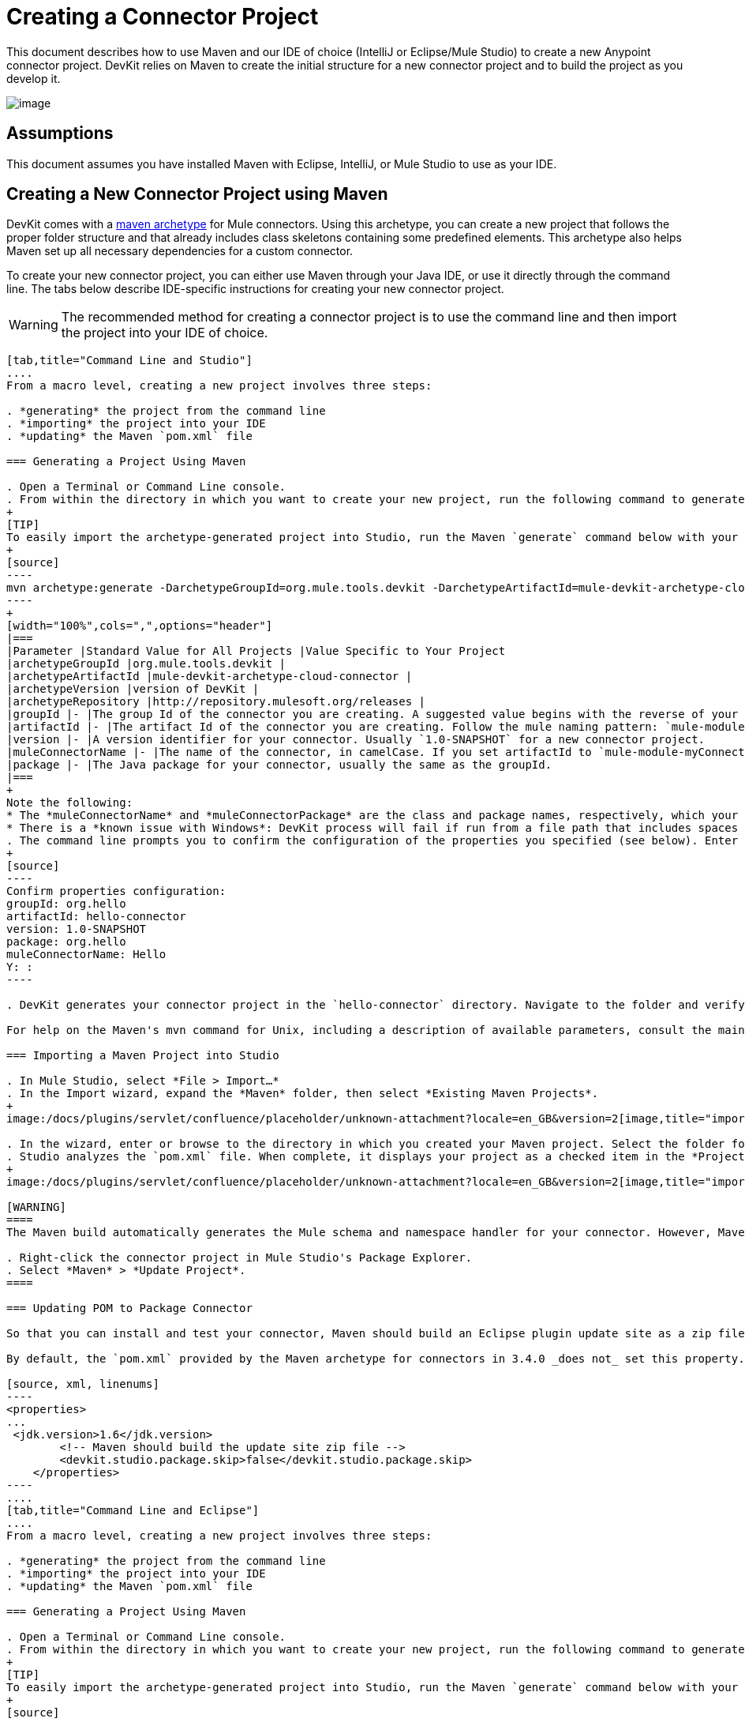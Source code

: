 = Creating a Connector Project

This document describes how to use Maven and our IDE of choice (IntelliJ or Eclipse/Mule Studio) to create a new Anypoint connector project. DevKit relies on Maven to create the initial structure for a new connector project and to build the project as you develop it.

image:/docs/plugins/servlet/confluence/placeholder/unknown-attachment?locale=en_GB&version=2[image,title="4-package.png"]

== Assumptions

This document assumes you have installed Maven with Eclipse, IntelliJ, or Mule Studio to use as your IDE. 

== Creating a New Connector Project using Maven

DevKit comes with a http://maven.apache.org/guides/introduction/introduction-to-archetypes.html[maven archetype] for Mule connectors. Using this archetype, you can create a new project that follows the proper folder structure and that already includes class skeletons containing some predefined elements. This archetype also helps Maven set up all necessary dependencies for a custom connector.

To create your new connector project, you can either use Maven through your Java IDE, or use it directly through the command line. The tabs below describe IDE-specific instructions for creating your new connector project. 

[WARNING]
The recommended method for creating a connector project is to use the command line and then import the project into your IDE of choice.

[tabs]
------
[tab,title="Command Line and Studio"]
....
From a macro level, creating a new project involves three steps:  

. *generating* the project from the command line
. *importing* the project into your IDE
. *updating* the Maven `pom.xml` file 

=== Generating a Project Using Maven

. Open a Terminal or Command Line console. 
. From within the directory in which you want to create your new project, run the following command to generate a project from an archetype. Adjust the parameters of the command according to the table below.
+
[TIP]
To easily import the archetype-generated project into Studio, run the Maven `generate` command below with your current working directory set to your Mule Studio workspace folder. This ensures that Studio stores the project files in the workspace.
+
[source]
----
mvn archetype:generate -DarchetypeGroupId=org.mule.tools.devkit -DarchetypeArtifactId=mule-devkit-archetype-cloud-connector -DarchetypeVersion=3.4.3 -DgroupId=org.hello -DartifactId=hello-connector -Dversion=1.0-SNAPSHOT -DmuleConnectorName=Hello -Dpackage=org.hello -DarchetypeRepository=http://repository.mulesoft.org/releases
----
+
[width="100%",cols=",",options="header"]
|===
|Parameter |Standard Value for All Projects |Value Specific to Your Project
|archetypeGroupId |org.mule.tools.devkit | 
|archetypeArtifactId |mule-devkit-archetype-cloud-connector | 
|archetypeVersion |version of DevKit | 
|archetypeRepository |http://repository.mulesoft.org/releases | 
|groupId |- |The group Id of the connector you are creating. A suggested value begins with the reverse of your company domain name, such as : `com.mycompany `or `com.mycompany.connectors`.
|artifactId |- |The artifact Id of the connector you are creating. Follow the mule naming pattern: `mule-module-xxx` where `xxx` is the name of your connector in camelCase
|version |- |A version identifier for your connector. Usually `1.0-SNAPSHOT` for a new connector project.
|muleConnectorName |- |The name of the connector, in camelCase. If you set artifactId to `mule-module-myConnector` then `myConnector` would be the value of this parameter.
|package |- |The Java package for your connector, usually the same as the groupId.
|===
+
Note the following:
* The *muleConnectorName* and *muleConnectorPackage* are the class and package names, respectively, which your IDE uses in generating the Java code for the project.
* There is a *known issue with Windows*: DevKit process will fail if run from a file path that includes spaces anywhere in the name, such as `C:\Documents and Settings\...` Ensure there are no spaces in the path of your connector project directory.
. The command line prompts you to confirm the configuration of the properties you specified (see below). Enter "Y", then press enter to confirm.
+
[source]
----
Confirm properties configuration:
groupId: org.hello
artifactId: hello-connector
version: 1.0-SNAPSHOT
package: org.hello
muleConnectorName: Hello
Y: :
----

. DevKit generates your connector project in the `hello-connector` directory. Navigate to the folder and verify that the structure exists.

For help on the Maven's mvn command for Unix, including a description of available parameters, consult the main page by running `man mvn` or `mvn -?` at the shell command prompt; for Window, consult the http://www.manpagez.com/man/1/mvn/[online version].

=== Importing a Maven Project into Studio

. In Mule Studio, select *File > Import…*
. In the Import wizard, expand the *Maven* folder, then select *Existing Maven Projects*.
+
image:/docs/plugins/servlet/confluence/placeholder/unknown-attachment?locale=en_GB&version=2[image,title="import_maven.png"]

. In the wizard, enter or browse to the directory in which you created your Maven project. Select the folder for your new connector project, then click *OK*.
. Studio analyzes the `pom.xml` file. When complete, it displays your project as a checked item in the *Projects* field (see below). Click *Finish* to import the project into your workspace. Mule Studio imports the project and downloads all the required libraries; this may take several minutes.
+
image:/docs/plugins/servlet/confluence/placeholder/unknown-attachment?locale=en_GB&version=2[image,title="import_maven2.png"]

[WARNING]
====
The Maven build automatically generates the Mule schema and namespace handler for your connector. However, Maven tooling for Studio *does not perform the full build every time you save the project*. Consequently, you must manually update your project every time you add or remove methods to your connector class.

. Right-click the connector project in Mule Studio's Package Explorer.
. Select *Maven* > *Update Project*.
====

=== Updating POM to Package Connector

So that you can install and test your connector, Maven should build an Eclipse plugin update site as a zip file at the end of the build process. A property `devkit.studio.package.skip` in the `pom.xml` controls whether this is built; if set to `false` then the build happens.

By default, the `pom.xml` provided by the Maven archetype for connectors in 3.4.0 _does not_ set this property. You must confirm that this property is set and add it if it is missing. Access your `pom.xml` file to confirm the existence of, or add, the following:

[source, xml, linenums]
----
<properties>
...
 <jdk.version>1.6</jdk.version>
        <!-- Maven should build the update site zip file -->
        <devkit.studio.package.skip>false</devkit.studio.package.skip>
    </properties>
----
....
[tab,title="Command Line and Eclipse"]
....
From a macro level, creating a new project involves three steps:  

. *generating* the project from the command line
. *importing* the project into your IDE
. *updating* the Maven `pom.xml` file 

=== Generating a Project Using Maven

. Open a Terminal or Command Line console. 
. From within the directory in which you want to create your new project, run the following command to generate a project from an archetype. Adjust the parameters of the command according to the table below.
+
[TIP]
To easily import the archetype-generated project into Studio, run the Maven `generate` command below with your current working directory set to your Mule Studio workspace folder. This ensures that Studio stores the project files in the workspace.
+
[source]
----
mvn archetype:generate -DarchetypeGroupId=org.mule.tools.devkit -DarchetypeArtifactId=mule-devkit-archetype-cloud-connector -DarchetypeVersion=3.4.3 -DgroupId=org.hello -DartifactId=hello-connector -Dversion=1.0-SNAPSHOT -DmuleConnectorName=Hello -Dpackage=org.hello -DarchetypeRepository=http://repository.mulesoft.org/releases
----
+
[width="100%",cols=",",options="header"]
|===
|Parameter |Standard Value for All Projects |Value Specific to Your Project
|archetypeGroupId |org.mule.tools.devkit | 
|archetypeArtifactId |mule-devkit-archetype-cloud-connector | 
|archetypeVersion |version of DevKit | 
|archetypeRepository |http://repository.mulesoft.org/releases | 
|groupId |- |The group Id of the connector you are creating. A suggested value begins with the reverse of your company domain name, such as : `com.mycompany `or `com.mycompany.connectors`.
|artifactId |- |The artifact Id of the connector you are creating. Follow the mule naming pattern: `mule-module-xxx` where `xxx` is the name of your connector in camelCase
|version |- |A version identifier for your connector. Usually `1.0-SNAPSHOT` for a new connector project.
|muleConnectorName |- |The name of the connector, in camelCase. If you set artifactId to `mule-module-myConnector` then `myConnector` would be the value of this parameter.
|package |- |The Java package for your connector, usually the same as the groupId.
|===
+
Note the following:
* The *muleConnectorName* and *muleConnectorPackage* are the class and package names, respectively, which your IDE uses in generating the Java code for the project.
* There is a *known issue with Windows*: DevKit process will fail if run from a file path that includes spaces anywhere in the name, such as `C:\Documents and Settings\...` Ensure there are no spaces in the path of your connector project directory.

. The command line prompts you to confirm the configuration of the properties you specified (see below). Enter "Y", then press enter to confirm.
+
[source]
----
Confirm properties configuration:
groupId: org.hello
artifactId: hello-connector
version: 1.0-SNAPSHOT
package: org.hello
muleConnectorName: Hello
Y: :
----

. DevKit generates your connector project in the `hello-connector` directory. Navigate to the folder and verify that the structure exists.

For help on the Maven's mvn command for Unix, including a description of available parameters, consult the main page by running `man mvn` or `mvn -?` at the shell command prompt; for Window, consult the http://www.manpagez.com/man/1/mvn/[online version].

=== Importing a Maven Project into Eclipse

. In Eclipse, select *File > Import…*
. In the Import wizard, expand the *Maven* folder, then select *Existing Maven Projects*.
+
image:/docs/plugins/servlet/confluence/placeholder/unknown-attachment?locale=en_GB&version=2[image,title="import_maven.png"]
s
. In the wizard, enter or browse to the directory in which you created your Maven project. Select the folder for your new connector project, then click *OK*.
. Eclipse analyzes the `pom.xml` file. When complete, it displays your project as a checked item in the *Projects* field (see below). Click *Finish* to import the project into your workspace. Eclipse imports the project and downloads all the required libraries; this may take several minutes.
+
image:/docs/plugins/servlet/confluence/placeholder/unknown-attachment?locale=en_GB&version=2[image,title="import_maven2.png"]
+
[WARNING]
====
The Maven build automatically generates the Mule schema and namespace handler for your connector. However, Maven tooling for Studio *does not perform the full build every time you save the project*. Consequently, you must manually update your project every time you add or remove methods to your connector class.

. Right-click the connector project in Mule Studio's Package Explorer.
. Select *Maven* > *Update Project*.
====

=== Updating POM to Package Connector

So that you can install and test your connector, Maven should build an Eclipse plugin update site as a zip file at the end of the build process. A property `devkit.studio.package.skip` in the `pom.xml` controls whether this is built; if set to `false` then the build happens.

By default, the `pom.xml` provided by the Maven archetype for connectors in 3.4.0 _does not_ set this property. You must confirm that this property is set and add it if it is missing. Access your `pom.xml` file to confirm the existence of, or add, the following:

[source, xml, linenums]
----
<properties>
...
 <jdk.version>1.6</jdk.version>
        <!-- Maven should build the update site zip file -->
        <devkit.studio.package.skip>false</devkit.studio.package.skip>
    </properties>
----
....
[tab,title="Eclipse"]
....
From a macro level, creating a new project involves two steps:  

. *creating* a new Maven project within Eclipse
. *updating* the Maven `pom.xml` file 

=== Creating a Project Using Maven

. In order to use Maven through Eclipse, you must first install the m2e extension. If you haven't already done so, follow the instructions to install http://www.sonatype.org/m2eclipse/[m2e in Eclipse].
. From the *File* menu in Eclipse, select *New* > *Other*.
. Expand the *Maven* folder, then select *Maven Project*. Click *Next*.
+
image:/docs/plugins/servlet/confluence/placeholder/unknown-attachment?locale=en_GB&version=2[image,title="new_maven_project.png"]

. Define the location in which you want to store your project. Click *Next*.
+
image:/docs/plugins/servlet/confluence/placeholder/unknown-attachment?locale=en_GB&version=2[image,title="maven_location.png"]

. As this is the first time you are creating a project, the DevKit connector archetype you need is not one of the default Maven archetypes, so you must add it. Click *Add Archetype...*
+
image:/docs/plugins/servlet/confluence/placeholder/unknown-attachment?locale=en_GB&version=2[image,title="add_archetype.png"]

. Input the following values, then click OK.
+
[width="100%",cols=",",options="header"]
|===
|Field |Value
|Archetype GroupId |org.mule.tools.devkit
|Archetype Artifact Id |mule-devkit-archetype-cloud-connector
|Archetype Version |3.4.3
|Repository URL |https://repository.mulesoft.org/nexus/content/repositories/releases
|===

. Select *org.mule.tools.devkit* that you just created, then click *Next*.
. In the final panel of the wizard, input the following values.
+
[width="100%",cols=",",options="header"]
|===
|Field |Value
|GroupId |org.mule.modules
|ArtifactId |hello-connector
|Version |0.0.1–SNAPSHOT
|Package |org.mule.modules.hello_connector
|===

. Click the *Add...* button to configure one extra parameter.
. Name: `muleConnectorName`
+
Value: `hello-connector`
. Name: `muleConnectorCategory`
+
Value: `Community`
+
image:maven_last_wizard1.png[maven_last_wizard1]

.Click *Finish*. 
+
[WARNING]
====
The Maven build automatically generates the Mule schema and namespace handler for your connector. However, Maven tooling for Eclipse *does not perform the full build every time you save the project*. Consequently, you must manually update your project every time you add or remove methods to your connector class.

. Right-click the connector project in Mule Studio's Package Explorer.
. Select *Maven* > *Update Project*.
====

=== Updating POM to Package Connector

So that you can install and test your connector, Maven should build an Eclipse plugin update site as a zip file at the end of the build process. A property `devkit.studio.package.skip` in the `pom.xml` controls whether this is built; if set to `false` then the build happens.

By default, the `pom.xml` provided by the Maven archetype for connectors in 3.4.0 _does not_ set this property. You must confirm that this property is set and add it if it is missing. Access your `pom.xml` file to confirm the existence of, or add, the following:

[source, xml, linenums]
----
<properties>
...
 <jdk.version>1.6</jdk.version>
        <!-- Maven should build the update site zip file -->
        <devkit.studio.package.skip>false</devkit.studio.package.skip>
    </properties>
----
....
[tab,title="Command Line and IntelliJ"]
....
From a macro level, creating a new project involves four steps:  

. *generating* the project from the command line
. *importing* the project into your IDE
. *resolving* the schema
. *updating* the Maven `pom.xml` file 

=== Generating a Project Using Maven

. Open a Terminal or Command Line console. 
. From within the directory in which you want to create your new project, run the following command to generate a project from an archetype. Adjust the parameters of the command according to the table below.
+
[TIP]
To easily import the archetype-generated project into Studio, run the Maven `generate` command below with your current working directory set to your Mule Studio workspace folder. This ensures that Studio stores the project files in the workspace.
+
[source]
----
mvn archetype:generate -DarchetypeGroupId=org.mule.tools.devkit -DarchetypeArtifactId=mule-devkit-archetype-cloud-connector -DarchetypeVersion=3.4.3 -DgroupId=org.hello -DartifactId=hello-connector -Dversion=1.0-SNAPSHOT -DmuleConnectorName=Hello -Dpackage=org.hello -DarchetypeRepository=http://repository.mulesoft.org/releases
----
+
[width="100%",cols=",",options="header"]
|===
|Parameter |Standard Value for All Projects |Value Specific to Your Project
|archetypeGroupId |org.mule.tools.devkit | 
|archetypeArtifactId |mule-devkit-archetype-cloud-connector | 
|archetypeVersion |version of DevKit | 
|archetypeRepository |http://repository.mulesoft.org/releases | 
|groupId |- |The group Id of the connector you are creating. A suggested value begins with the reverse of your company domain name, such as : `com.mycompany `or `com.mycompany.connectors`.
|artifactId |- |The artifact Id of the connector you are creating. Follow the mule naming pattern: `mule-module-xxx` where `xxx` is the name of your connector in camelCase
|version |- |A version identifier for your connector. Usually `1.0-SNAPSHOT` for a new connector project.
|muleConnectorName |- |The name of the connector, in camelCase. If you set artifactId to `mule-module-myConnector` then `myConnector` would be the value of this parameter.
|package |- |The Java package for your connector, usually the same as the groupId.
|===
+
Note the following:
* The *muleConnectorName* and *muleConnectorPackage* are the class and package names, respectively, which your IDE uses in generating the Java code for the project.
* There is a *known issue with Windows*: DevKit process will fail if run from a file path that includes spaces anywhere in the name, such as `C:\Documents and Settings\...` Ensure there are no spaces in the path of your connector project directory.

. The command line prompts you to confirm the configuration of the properties you specified (see below). Enter "Y", then press enter to confirm.
+
[source]
----
Confirm properties configuration:
groupId: org.hello
artifactId: hello-connector
version: 1.0-SNAPSHOT
package: org.hello
muleConnectorName: Hello
Y: :
----

. DevKit generates your connector project in the `hello-connector` directory. Navigate to the folder and verify that the structure exists.

For help on the Maven's mvn command for Unix, including a description of available parameters, consult the main page by running `man mvn` or `mvn -?` at the shell command prompt; for Window, consult the http://www.manpagez.com/man/1/mvn/[online version].

=== Importing the Project into IntelliJ

. When starting IntelliJ, select *Import project*.
. Browse to the directory in which you saved your `hello-connector` project, then click *Next*.
+
image:/docs/plugins/servlet/confluence/placeholder/unknown-attachment?locale=en_GB&version=2[image,title="import_intellij.png"]

. Select *Import project from external model*, then select *Maven*. Click *Next*.
+
image:/docs/plugins/servlet/confluence/placeholder/unknown-attachment?locale=en_GB&version=2[image,title="select_maven.png"]

. Confirm settings, click *Next*.
. Confirm the selection of the Maven project to import, then click *Next*.
+
image:/docs/plugins/servlet/confluence/placeholder/unknown-attachment?locale=en_GB&version=2[image,title="select_maven2.png"]

. Confirm the selection Java SDK, click *Next*.
. Confirm the name for your project, then click *Finish*.

=== Resolving the Schema

So that you can take advantage of auto-complete and validation in your project, follow the steps below to instruct IntelliJ to find your newly generated schema.

. Open the namespace handler xml that the archetype generated.
. Use the external resource drop-down to select *Manually Setup External Resource*.
+
image:ExternalResource+%281%29.png[ExternalResource+%281%29]

. Select the schema under `target/generated-resources/mule`.

=== Updating POM to Package Connector

So that you can install and test your connector, Maven should build an Eclipse plugin update site as a zip file at the end of the build process. A property `devkit.studio.package.skip` in the `pom.xml` controls whether this is built; if set to `false` then the build happens.

By default, the `pom.xml` provided by the Maven archetype for connectors in 3.4.0 _does not_ set this property. You must confirm that this property is set and add it if it is missing. Access your `pom.xml` file to confirm the existence of, or add, the following:

[source, xml, linenums]
----
<properties>
...
 <jdk.version>1.6</jdk.version>
        <!-- Maven should build the update site zip file -->
        <devkit.studio.package.skip>false</devkit.studio.package.skip>
    </properties>
----
....
[tab,title="IntelliJ"]
....
From a macro level, creating a new project involves three steps:  

. *creating* the project into your IDE
. *resolving* the schema
. *updating* the Maven `pom.xml` file 

=== Creating a Project

. Create a *New Project* selecting Maven Module. Define a *Name* and *Location* for the project; use no SDK. Click *Next*.
+
image:/docs/plugins/servlet/confluence/placeholder/unknown-attachment?locale=en_GB&version=2[image,title="IjtelliJ1  2013-05-30_10-51-12e.png"]

. Enter values in the following fields (refer to screenshot below).

.. *GroupId*: `org.hello` 
.. *ArtifactID*: `hello-connector`

. Select *Create* from archetype, then click *Add archetype...*
+
image:/docs/plugins/servlet/confluence/placeholder/unknown-attachment?locale=en_GB&version=2[image,title="new_intelliJ_proj1.png"]

. To add the DevKit connector archetype, enter information according to the table below, then click *OK*.
+
image:/docs/plugins/servlet/confluence/placeholder/unknown-attachment?locale=en_GB&version=2[image,title="IJ_add_archetype.png"]
+
[width="100%",cols=",",options="header"]
|===
|Field |Value
|GroupId |`org.mule.tools.devkit`
|ArtifactId |`mule-devkit-archetype-cloud-connector`
|Version |`3.4.3`
|Repository |`https://repository.mulesoft.org/nexus/content/repositories/releases`
|===

. Select the archetype that you just created, then click *Next*.
+
image:/docs/plugins/servlet/confluence/placeholder/unknown-attachment?locale=en_GB&version=2[image,title="IJ-select_archetype.png"]

. IntelliJ displays the project's Maven parameters. You can edit these values, or add and remove parameters, if you wish, but you must manually add the *`muleConnectorName`* and` muleConnectorCategory` parameters. (These parameters are required for Maven to run correctly and fully generate the POM file.) Click the *plus sign* in the lower left corner to add each parameter. s
+
image:/docs/plugins/servlet/confluence/placeholder/unknown-attachment?locale=en_GB&version=2[image,title="IJ_new_param.png"]

. Enter values in the following fields, then click *OK*, then repeat for the second parameter. +

.. *Name*: `muleConnectorName`
+
*Value*: `Hello-Connector`
.. *Name*: `muleConnectgorCategory`
+
*Value*: `Community`
+
image:/docs/plugins/servlet/confluence/placeholder/unknown-attachment?locale=en_GB&version=2[image,title="IjtelliJ6  2013-05-30.png"]

. Click *Finish*. IntelliJ launches the project (see below).
+
image:/docs/plugins/servlet/confluence/placeholder/unknown-attachment?locale=en_GB&version=2[image,title="IJ_new_connector.png"]

=== Resolving the Schema

So that you can take advantage of auto-complete and validation in your project, follow the steps below to instruct IntelliJ to find your newly generated schema.

. Open the namespace handler xml that the archetype generated.
. Use the external resource drop-down to select *Manually Setup External Resource*.
+
image:ExternalResource.png[ExternalResource]

. Select the schema under `target/generated-resources/mule`.

=== Updating POM to Package Connector

So that you can install and test your connector, Maven should build an Eclipse plugin update site as a zip file at the end of the build process. A property `devkit.studio.package.skip` in the `pom.xml` controls whether this is built; if set to `false` then the build happens.

By default, the `pom.xml` provided by the Maven archetype for connectors in 3.4.0 _does not_ set this property. You must confirm that this property is set and add it if it is missing. Access your `pom.xml` file to confirm the existence of, or add, the following:

[source, xml, linenums]
----
<properties>
...
 <jdk.version>1.6</jdk.version>
        <!-- Maven should build the update site zip file -->
        <devkit.studio.package.skip>false</devkit.studio.package.skip>
    </properties>
----
....
------

== About Your New Project 

Regardless of the method you choose, the Maven archetype generates the same skeleton. The table below describes the four sources folders contained in the skeleton project.

[width="100%",cols="50%,50%",options="header",]
|===
|Folder |Description
|`src/main/java` |Contains the source Java files for your connector, including the skeleton Java file for your connector. As you add additional classes, the project stores them in this folder.
|`src/main/resources` |Contains non-code resources accessed by your connector. This folder is empty when you initially create the project.
|`src/test/java` |Contains the Java source for the test files for your connector, including the skeleton JUnit test case.
|`src/test/resources` |Contains non-code resources accessed by your tests. This folder contains a skeleton Mule configuration file for running tests.
|===

Maven also creates several files within these folders. The most important of these files are as follows:

* `src/main/java/org.mulesoft.hello/Helloconnector.java` stored in the hello-connector/src/main/java/org/mule/module/helloconnector package. This file contains the bulk of the code your write to build your connector. Upon creation, DevKit has already created some foundational classes and methods. Edit this file to add functionality specific to your target application.
* `pom.xml` Project Object Model (POM) is an XML representation of a Maven project, including all of the project's external dependencies and all instructions on how to build the project. Read more about the POM at http://maven.apache.org/pom.html[maven.apache.org].

[NOTE]
====
If you are not familiar with Maven or POM files, please see this http://maven.apache.org/guides/getting-started/[excellent tutorial].

If your project uses libraries or dependencies other than the basic Mule core (for example, if you use any of Mule's transports or modules, or third party libraries) you will need to include them as dependencies in the POM file. For this, you will need to add one or more `<dependency>` sections to the set that already exists in your POM. Each `<dependency>` section has the information for a Maven artifact (e.g. a library) your project depends on. For example, if your project uses Mule's HTTP transport you will want to add the following dependency:

[source, xml, linenums]
----
<dependency>
    <groupId>org.mule.transports</groupId>
    <artifactId>mule-transport-http</artifactId>
    <version>${mule.version}</version>
</dependency>
----

In this case, the value of `${mule.version}` is defined at the top of the POM file.

If you don't know the artifact name of a library, you can search for it in http://mvnrepository.com/. The website will give you the `<dependency>` section you will need to use.
====

== See Also

* *NEXT:*  add a "sayHello" operation to your connector, then link:/docs/display/34X/Installing+and+Testing+Your+Connector[build it], install it in Studio, and test it in a flow.
* Learn more about the contents of your archetype- generated project by link:/docs/display/34X/Examining+the+Generated+Connector+Project[examining the results of your work].
